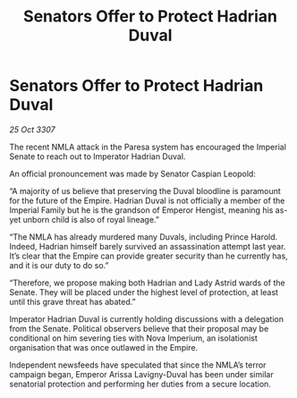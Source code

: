 :PROPERTIES:
:ID:       55889aad-2fc4-4a4e-8dd7-9a8130e9c1e4
:END:
#+title: Senators Offer to Protect Hadrian Duval
#+filetags: :galnet:

* Senators Offer to Protect Hadrian Duval

/25 Oct 3307/

The recent NMLA attack in the Paresa system has encouraged the Imperial Senate to reach out to Imperator Hadrian Duval. 

An official pronouncement was made by Senator Caspian Leopold: 

“A majority of us believe that preserving the Duval bloodline is paramount for the future of the Empire. Hadrian Duval is not officially a member of the Imperial Family but he is the grandson of Emperor Hengist, meaning his as-yet unborn child is also of royal lineage.” 

“The NMLA has already murdered many Duvals, including Prince Harold. Indeed, Hadrian himself barely survived an assassination attempt last year. It’s clear that the Empire can provide greater security than he currently has, and it is our duty to do so.” 

“Therefore, we propose making both Hadrian and Lady Astrid wards of the Senate. They will be placed under the highest level of protection, at least until this grave threat has abated.” 

Imperator Hadrian Duval is currently holding discussions with a delegation from the Senate. Political observers believe that their proposal may be conditional on him severing ties with Nova Imperium, an isolationist organisation that was once outlawed in the Empire. 

Independent newsfeeds have speculated that since the NMLA’s terror campaign began, Emperor Arissa Lavigny-Duval has been under similar senatorial protection and performing her duties from a secure location.
